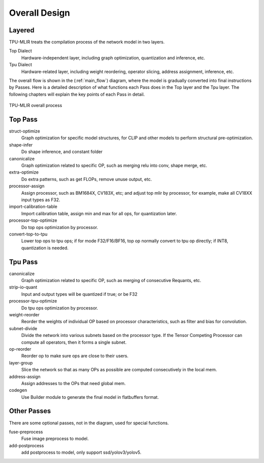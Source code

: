 Overall Design
==============

.. _dialect:

Layered
------------

TPU-MLIR treats the compilation process of the network model in two layers.

Top Dialect
   Hardware-independent layer, including graph optimization, quantization and inference, etc.
Tpu Dialect
   Hardware-related layer, including weight reordering, operator slicing, address assignment, inference, etc.

The overall flow is shown in the (:ref:`main_flow`) diagram, where the model is gradually converted into final instructions by Passes. Here is a detailed description of what functions each Pass does in the Top layer and the Tpu layer. The following chapters will explain the key points of each Pass in detail.

.. _main_flow:
.. figure:: ../assets/flow.png
   :align: center

   TPU-MLIR overall process



.. _top pass:

Top Pass
------------

struct-optimize
   Graph optimization for specific model structures, for CLIP and other models to perform structural pre-optimization.
shape-infer
   Do shape inference, and constant folder
canonicalize
   Graph optimization related to specific OP, such as merging relu into conv, shape merge, etc.
extra-optimize
   Do extra patterns, such as get FLOPs, remove unuse output, etc.
processor-assign
   Assign processor, such as BM1684X, CV183X, etc; and adjust top mlir by processor, for example, make all CV18XX input types as F32.
import-calibration-table
   Import calibration table, assign min and max for all ops, for quantization later.
processor-top-optimize
   Do top ops optimization by processor.
convert-top-to-tpu
   Lower top ops to tpu ops; if for mode F32/F16/BF16, top op normally convert to tpu op directly; if INT8, quantization is needed.

.. _tpu pass:

Tpu Pass
------------

canonicalize
   Graph optimization related to specific OP, such as merging of consecutive Requants, etc.
strip-io-quant
   Input and output types will be quantized if true; or be F32
processor-tpu-optimize
   Do tpu ops optimization by processor.
weight-reorder
   Reorder the weights of individual OP based on processor characteristics, such as filter and bias for convolution.
subnet-divide
   Divide the network into various subnets based on the processor type. If the
   Tensor Competing Processor can compute all operators, then it forms a single
   subnet.
op-reorder
   Reorder op to make sure ops are close to their users.
layer-group
   Slice the network so that as many OPs as possible are computed consecutively in the local mem.
address-assign
   Assign addresses to the OPs that need global mem.
codegen
   Use Builder module to generate the final model in flatbuffers format.

.. _other pass:

Other Passes
------------

There are some optional passes, not in the diagram, used for special functions.

fuse-preprocess
   Fuse image preprocess to model.
add-postprocess
   add postprocess to model, only support ssd/yolov3/yolov5.
